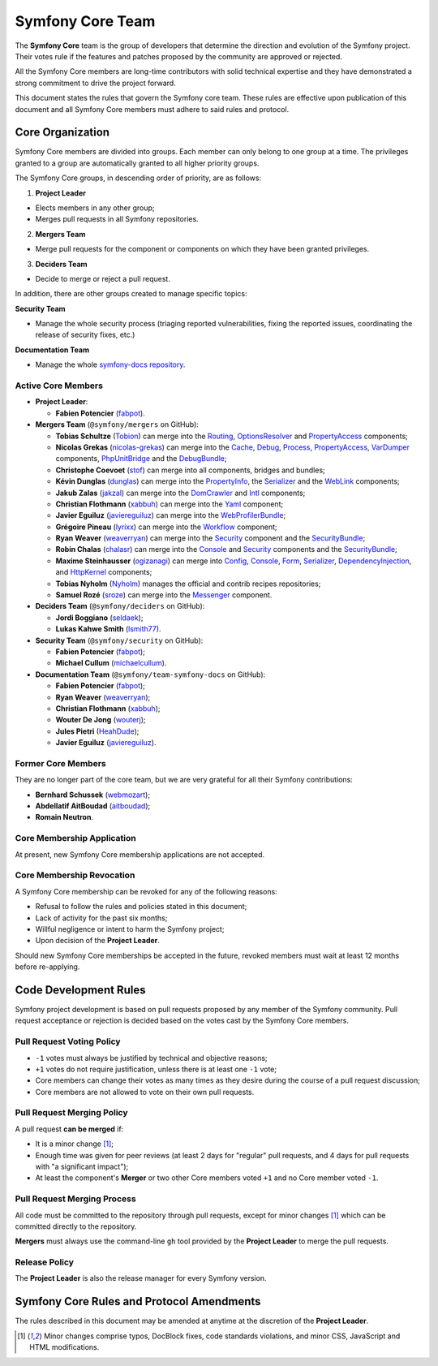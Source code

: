 Symfony Core Team
=================

The **Symfony Core** team is the group of developers that determine the
direction and evolution of the Symfony project. Their votes rule if the
features and patches proposed by the community are approved or rejected.

All the Symfony Core members are long-time contributors with solid technical
expertise and they have demonstrated a strong commitment to drive the project
forward.

This document states the rules that govern the Symfony core team. These rules
are effective upon publication of this document and all Symfony Core members
must adhere to said rules and protocol.

Core Organization
-----------------

Symfony Core members are divided into groups. Each member can only belong to one
group at a time. The privileges granted to a group are automatically granted to
all higher priority groups.

The Symfony Core groups, in descending order of priority, are as follows:

1. **Project Leader**

* Elects members in any other group;
* Merges pull requests in all Symfony repositories.

2. **Mergers Team**

* Merge pull requests for the component or components on which they have been
  granted privileges.

3. **Deciders Team**

* Decide to merge or reject a pull request.

In addition, there are other groups created to manage specific topics:

**Security Team**

* Manage the whole security process (triaging reported vulnerabilities, fixing
  the reported issues, coordinating the release of security fixes, etc.)

**Documentation Team**

* Manage the whole `symfony-docs repository`_.

Active Core Members
~~~~~~~~~~~~~~~~~~~

.. role:: leader
.. role:: merger
.. role:: decider

* **Project Leader**:

  * **Fabien Potencier** (`fabpot`_).

* **Mergers Team** (``@symfony/mergers`` on GitHub):

  * **Tobias Schultze** (`Tobion`_) can merge into the Routing_,
    OptionsResolver_ and PropertyAccess_ components;

  * **Nicolas Grekas** (`nicolas-grekas`_) can merge into the Cache_, Debug_,
    Process_, PropertyAccess_, VarDumper_ components, PhpUnitBridge_ and
    the DebugBundle_;

  * **Christophe Coevoet** (`stof`_) can merge into all components, bridges and
    bundles;

  * **Kévin Dunglas** (`dunglas`_) can merge into the PropertyInfo_, the Serializer_
    and the WebLink_ components;

  * **Jakub Zalas** (`jakzal`_) can merge into the DomCrawler_ and Intl_
    components;

  * **Christian Flothmann** (`xabbuh`_) can merge into the Yaml_ component;

  * **Javier Eguiluz** (`javiereguiluz`_) can merge into the WebProfilerBundle_;

  * **Grégoire Pineau** (`lyrixx`_) can merge into the Workflow_ component;

  * **Ryan Weaver** (`weaverryan`_) can merge into the Security_ component and
    the SecurityBundle_;

  * **Robin Chalas** (`chalasr`_) can merge into the Console_ and Security_
    components and the SecurityBundle_;

  * **Maxime Steinhausser** (`ogizanagi`_) can merge into Config_, Console_,
    Form_, Serializer_, DependencyInjection_, and HttpKernel_ components;

  * **Tobias Nyholm** (`Nyholm`_) manages the official and contrib recipes
    repositories;

  * **Samuel Rozé** (`sroze`_) can merge into the Messenger_ component.

* **Deciders Team** (``@symfony/deciders`` on GitHub):

  * **Jordi Boggiano** (`seldaek`_);
  * **Lukas Kahwe Smith** (`lsmith77`_).

* **Security Team** (``@symfony/security`` on GitHub):

  * **Fabien Potencier** (`fabpot`_);
  * **Michael Cullum** (`michaelcullum`_).

* **Documentation Team** (``@symfony/team-symfony-docs`` on GitHub):

  * **Fabien Potencier** (`fabpot`_);
  * **Ryan Weaver** (`weaverryan`_);
  * **Christian Flothmann** (`xabbuh`_);
  * **Wouter De Jong** (`wouterj`_);
  * **Jules Pietri** (`HeahDude`_);
  * **Javier Eguiluz** (`javiereguiluz`_).

Former Core Members
~~~~~~~~~~~~~~~~~~~

They are no longer part of the core team, but we are very grateful for all their
Symfony contributions:

* **Bernhard Schussek** (`webmozart`_);
* **Abdellatif AitBoudad** (`aitboudad`_);
* **Romain Neutron**.

Core Membership Application
~~~~~~~~~~~~~~~~~~~~~~~~~~~

At present, new Symfony Core membership applications are not accepted.

Core Membership Revocation
~~~~~~~~~~~~~~~~~~~~~~~~~~

A Symfony Core membership can be revoked for any of the following reasons:

* Refusal to follow the rules and policies stated in this document;
* Lack of activity for the past six months;
* Willful negligence or intent to harm the Symfony project;
* Upon decision of the **Project Leader**.

Should new Symfony Core memberships be accepted in the future, revoked
members must wait at least 12 months before re-applying.

Code Development Rules
----------------------

Symfony project development is based on pull requests proposed by any member
of the Symfony community. Pull request acceptance or rejection is decided based
on the votes cast by the Symfony Core members.

Pull Request Voting Policy
~~~~~~~~~~~~~~~~~~~~~~~~~~

* ``-1`` votes must always be justified by technical and objective reasons;

* ``+1`` votes do not require justification, unless there is at least one
  ``-1`` vote;

* Core members can change their votes as many times as they desire
  during the course of a pull request discussion;

* Core members are not allowed to vote on their own pull requests.

Pull Request Merging Policy
~~~~~~~~~~~~~~~~~~~~~~~~~~~

A pull request **can be merged** if:

* It is a minor change [1]_;

* Enough time was given for peer reviews (at least 2 days for "regular"
  pull requests, and 4 days for pull requests with "a significant impact");

* At least the component's **Merger** or two other Core members voted ``+1``
  and no Core member voted ``-1``.

Pull Request Merging Process
~~~~~~~~~~~~~~~~~~~~~~~~~~~~

All code must be committed to the repository through pull requests, except for
minor changes [1]_ which can be committed directly to the repository.

**Mergers** must always use the command-line ``gh`` tool provided by the
**Project Leader** to merge the pull requests.

Release Policy
~~~~~~~~~~~~~~

The **Project Leader** is also the release manager for every Symfony version.

Symfony Core Rules and Protocol Amendments
------------------------------------------

The rules described in this document may be amended at anytime at the
discretion of the **Project Leader**.

.. [1] Minor changes comprise typos, DocBlock fixes, code standards
       violations, and minor CSS, JavaScript and HTML modifications.

.. _PhpUnitBridge: https://github.com/symfony/phpunit-bridge
.. _BrowserKit: https://github.com/symfony/browser-kit
.. _Cache: https://github.com/symfony/cache
.. _Config: https://github.com/symfony/config
.. _Console: https://github.com/symfony/console
.. _Debug: https://github.com/symfony/debug
.. _DebugBundle: https://github.com/symfony/debug-bundle
.. _DependencyInjection: https://github.com/symfony/dependency-injection
.. _DoctrineBridge: https://github.com/symfony/doctrine-bridge
.. _EventDispatcher: https://github.com/symfony/event-dispatcher
.. _DomCrawler: https://github.com/symfony/dom-crawler
.. _Form: https://github.com/symfony/form
.. _HttpFoundation: https://github.com/symfony/http-foundation
.. _HttpKernel: https://github.com/symfony/http-kernel
.. _Icu: https://github.com/symfony/icu
.. _Intl: https://github.com/symfony/intl
.. _LDAP: https://github.com/symfony/ldap
.. _Locale: https://github.com/symfony/locale
.. _Messenger: https://github.com/symfony/messenger
.. _MonologBridge: https://github.com/symfony/monolog-bridge
.. _OptionsResolver: https://github.com/symfony/options-resolver
.. _Process: https://github.com/symfony/process
.. _PropertyAccess: https://github.com/symfony/property-access
.. _PropertyInfo: https://github.com/symfony/property-info
.. _Routing: https://github.com/symfony/routing
.. _Serializer: https://github.com/symfony/serializer
.. _Translation: https://github.com/symfony/translation
.. _Security: https://github.com/symfony/security
.. _SecurityBundle: https://github.com/symfony/security-bundle
.. _Stopwatch: https://github.com/symfony/stopwatch
.. _TwigBridge: https://github.com/symfony/twig-bridge
.. _Validator: https://github.com/symfony/validator
.. _VarDumper: https://github.com/symfony/var-dumper
.. _Workflow: https://github.com/symfony/workflow
.. _Yaml: https://github.com/symfony/yaml
.. _WebProfilerBundle: https://github.com/symfony/web-profiler-bundle
.. _WebLink: https://github.com/symfony/weblink
.. _`symfony-docs repository`: https://github.com/symfony/symfony-docs
.. _`fabpot`: https://github.com/fabpot/
.. _`webmozart`: https://github.com/webmozart/
.. _`Tobion`: https://github.com/Tobion/
.. _`romainneutron`: https://github.com/romainneutron/
.. _`nicolas-grekas`: https://github.com/nicolas-grekas/
.. _`stof`: https://github.com/stof/
.. _`dunglas`: https://github.com/dunglas/
.. _`jakzal`: https://github.com/jakzal/
.. _`Seldaek`: https://github.com/Seldaek/
.. _`lsmith77`: https://github.com/lsmith77/
.. _`weaverryan`: https://github.com/weaverryan/
.. _`aitboudad`: https://github.com/aitboudad/
.. _`xabbuh`: https://github.com/xabbuh/
.. _`javiereguiluz`: https://github.com/javiereguiluz/
.. _`lyrixx`: https://github.com/lyrixx/
.. _`chalasr`: https://github.com/chalasr/
.. _`ogizanagi`: https://github.com/ogizanagi/
.. _`Nyholm`: https://github.com/Nyholm
.. _`sroze`: https://github.com/sroze
.. _`michaelcullum`: https://github.com/michaelcullum
.. _`wouterj`: https://github.com/wouterj
.. _`HeahDude`: https://github.com/HeahDude

.. ready: no
.. revision: b89f81b5b6fc7e1e7d637d1821b248b30d19c2b5